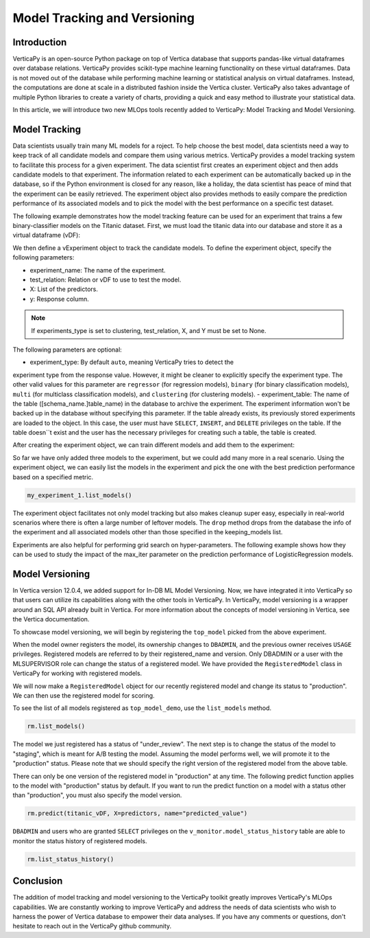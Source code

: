 .. _user_guide.machine_learning.model_tracking:

==============================
Model Tracking and Versioning
==============================

Introduction
-------------


VerticaPy is an open-source Python package on top of 
Vertica database that supports pandas-like virtual 
dataframes over database relations. VerticaPy provides 
scikit-type machine learning functionality on these 
virtual dataframes. Data is not moved out of the 
database while performing machine learning or 
statistical analysis on virtual dataframes. Instead, 
the computations are done at scale in a distributed 
fashion inside the Vertica cluster. VerticaPy also 
takes advantage of multiple Python libraries to 
create a variety of charts, providing a quick and 
easy method to illustrate your statistical data.

In this article, we will introduce two new MLOps 
tools recently added to VerticaPy: Model Tracking 
and Model Versioning.

Model Tracking
---------------

Data scientists usually train many ML models for a 
roject. To help choose the best model, data 
scientists need a way to keep track of all 
candidate models and compare them using various 
metrics. VerticaPy provides a model tracking system 
to facilitate this process for a given experiment. 
The data scientist first creates an experiment object 
and then adds candidate models to that experiment. The 
information related to each experiment can be 
automatically backed up in the database, so if the 
Python environment is closed for any reason, like a 
holiday, the data scientist has peace of mind that 
the experiment can be easily retrieved. The experiment 
object also provides methods to easily compare the 
prediction performance of its associated models and 
to pick the model with the best performance on a 
specific test dataset.

The following example demonstrates how the model 
tracking feature can be used for an experiment that 
trains a few binary-classifier models on the Titanic 
dataset. First, we must load the titanic data into our 
database and store it as a virtual dataframe (vDF):

.. ipython:: python
    :okwarning:

    from verticapy.datasets import load_titanic

    titanic_vDF = load_titanic()
    predictors = ["age", "fare", "pclass"]
    response = "survived"

We then define a vExperiment object to track the candidate models. To define the experiment object, specify the following parameters:

- experiment_name: The name of the experiment.
- test_relation: Relation or vDF to use to test the model.
- X: List of the predictors.
- y: Response column.

.. note:: If experiments_type is set to clustering, test_relation, X, and Y must be set to None.

The following parameters are optional:

- experiment_type: By default ``auto``, meaning VerticaPy tries to detect the 
experiment type from the response value. However, it might be cleaner 
to explicitly specify the experiment type. 
The other valid values for this parameter are ``regressor`` 
(for regression models), ``binary`` (for binary classification models), 
``multi`` (for multiclass classification models), and ``clustering`` 
(for clustering models).
- experiment_table: The name of the table ([schema_name.]table_name) 
in the database to archive the experiment. The experiment information 
won't be backed up in the database without specifying this 
parameter. If the table already exists, its previously stored 
experiments are loaded to the object. In this case, the user 
must have ``SELECT``, ``INSERT``, and ``DELETE`` privileges 
on the table. If the table doesn``t exist and the user has 
the necessary privileges for creating such a table, the table is created.


.. ipython:: python
    :okwarning:

    import verticapy.mlops.model_tracking as mt

    my_experiment_1 = mt.vExperiment(
        experiment_name = "my_exp_1",
        test_relation = titanic_vDF,
        X=predictors,
        y=response,
        experiment_type="binary",
        experiment_table="my_exp_table_1"
    )


After creating the experiment object, we can train 
different models and add them to the experiment:

.. ipython:: python
    :okwarning:

    # training a LogisticRegression model
    from verticapy.machine_learning.vertica import LogisticRegression
    model_1 = LogisticRegression("logistic_reg_m", overwrite_model=True)
    model_1.fit(titanic_vDF, predictors, response)
    my_experiment_1.add_model(model_1)

    # training a LinearSVC model
    from verticapy.machine_learning.vertica.svm import LinearSVC
    model_2 = LinearSVC("svc_m", overwrite_model=True)
    model_2.fit(titanic_vDF, predictors, response)
    my_experiment_1.add_model(model_2)

    # training a DecisionTreeClassifier model
    from verticapy.machine_learning.vertica.tree import DecisionTreeClassifier
    model_3 = DecisionTreeClassifier("tree_m", overwrite_model=True, max_depth=3)
    model_3.fit(titanic_vDF, predictors, response)
    my_experiment_1.add_model(model_3)

So far we have only added three models to the experiment, 
but we could add many more in a real scenario. Using 
the experiment object, we can easily list the models 
in the experiment and pick the one with the best prediction 
performance based on a specified metric.


.. code-block:: python

    my_experiment_1.list_models()


.. ipython:: python
    :suppress:
    :okwarning:

    res = my_experiment_1.list_models()
    html_file = open("/project/data/VerticaPy/docs/figures/ug_ml_model_tracking_list_models.html", "w")
    html_file.write(res._repr_html_())
    html_file.close()

.. raw:: html
    :file: /project/data/VerticaPy/docs/figures/ug_ml_model_tracking_list_models.html


.. ipython:: python

    top_model = my_experiment_1.load_best_model(metric="auc")



The experiment object facilitates not only model tracking 
but also makes cleanup super easy, especially in real-world 
scenarios where there is often a large number of leftover 
models. The ``drop`` method drops from the database the info 
of the experiment and all associated models other than 
those specified in the keeping_models list.

.. ipython:: python
    :okwarning:

    my_experiment_1.drop(keeping_models=[top_model.model_name])



Experiments are also helpful for performing grid search on 
hyper-parameters. The following example shows how they can 
be used to study the impact of the max_iter parameter on 
the prediction performance of LogisticRegression models.

.. ipython:: python
    :okwarning:

    # creating an experiment
    my_experiment_2 = mt.vExperiment(
        experiment_name = "my_exp_2",
        test_relation = titanic_vDF,
        X=predictors,
        y=response,
        experiment_type="binary"
    )

    # training LogisticRegression with different values of max_iter
    for i in range(1, 5):
        model = LogisticRegression(max_iter=i)
        model.fit(titanic_vDF, predictors, response)
        my_experiment_2.add_model(model)
        
    # plotting prc_auc vs max_iter
    my_experiment_2.plot("max_iter", "prc_auc")

    # cleaning all the models associated to the experimen from the database
    my_experiment_2.drop()


Model Versioning
-----------------

In Vertica version 12.0.4, we added support for In-DB ML Model 
Versioning. Now, we have integrated it into VerticaPy 
so that users can utilize its capabilities along with the 
other tools in VerticaPy. In VerticaPy, model versioning 
is a wrapper around an SQL API already built in Vertica. 
For more information about the concepts of model versioning 
in Vertica, see the Vertica documentation.

To showcase model versioning, we will begin by registering 
the ``top_model`` picked from the above experiment.

.. ipython:: python
    :okwarning:

    top_model.register("top_model_demo")


When the model owner registers the model, its ownership 
changes to ``DBADMIN``, and the previous owner receives 
``USAGE`` privileges. Registered models are referred to 
by their registered_name and version. Only DBADMIN or a 
user with the MLSUPERVISOR role can change the status 
of a registered model. We have provided the ``RegisteredModel`` 
class in VerticaPy for working with registered models.

We will now make a ``RegisteredModel`` object for our 
recently registered model and change its status to 
"production". We can then use the registered model 
for scoring.

.. ipython:: python

    import verticapy.mlops.model_versioning as mv

    rm = mv.RegisteredModel("top_model_demo")

To see the list of all models registered as ``top_model_demo``, 
use the ``list_models`` method.


.. code-block:: python

    rm.list_models()


.. ipython:: python
    :suppress:
    :okwarning:

    res = rm.list_models()
    html_file = open("/project/data/VerticaPy/docs/figures/ug_ml_model_tracking_list_models_2.html", "w")
    html_file.write(res._repr_html_())
    html_file.close()

.. raw:: html
    :file: /project/data/VerticaPy/docs/figures/ug_ml_model_tracking_list_models_2.html

The model we just registered has a status of "under_review". 
The next step is to change the status of the model to 
"staging", which is meant for A/B testing the model. 
Assuming the model performs well, we will promote it 
to the "production" status. Please note that we should 
specify the right version of the registered model from the 
above table.

.. ipython:: python
    :okwarning:

    # changing the status of the model to staging
    rm.change_status(version=rm.list_models()["registered_version"][0], new_status="staging")

    # changing the status of the model to production
    rm.change_status(version=rm.list_models()["registered_version"][0], new_status="production")



There can only be one version of the registered model in 
"production" at any time. The following predict function 
applies to the model with "production" status by default. 
If you want to run the predict function on a model with a 
status other than "production", you must also specify the 
model version.

.. code-block:: python

    rm.predict(titanic_vDF, X=predictors, name="predicted_value")

.. ipython:: python
    :suppress:
    :okwarning:

    res = rm.predict(titanic_vDF, X=predictors, name="predicted_value")
    html_file = open("/project/data/VerticaPy/docs/figures/ug_ml_model_tracking_predict.html", "w")
    html_file.write(res._repr_html_())
    html_file.close()

.. raw:: html
    :file: /project/data/VerticaPy/docs/figures/ug_ml_model_tracking_predict.html

``DBADMIN`` and users who are granted ``SELECT`` privileges on the 
``v_monitor.model_status_history`` table are able to monitor 
the status history of registered models.

.. code-block:: python

    rm.list_status_history()

.. ipython:: python
    :suppress:
    :okwarning:

    res = rm.list_status_history()
    html_file = open("/project/data/VerticaPy/docs/figures/ug_ml_model_tracking_list_status_history.html", "w")
    html_file.write(res._repr_html_())
    html_file.close()

.. raw:: html
    :file: /project/data/VerticaPy/docs/figures/ug_ml_model_tracking_list_status_history.html

Conclusion
-----------


The addition of model tracking and model versioning to the 
VerticaPy toolkit greatly improves VerticaPy's MLOps capabilities. 
We are constantly working to improve VerticaPy and address 
the needs of data scientists who wish to harness the power 
of Vertica database to empower their data analyses. If you 
have any comments or questions, don't hesitate to reach 
out in the VerticaPy github community.